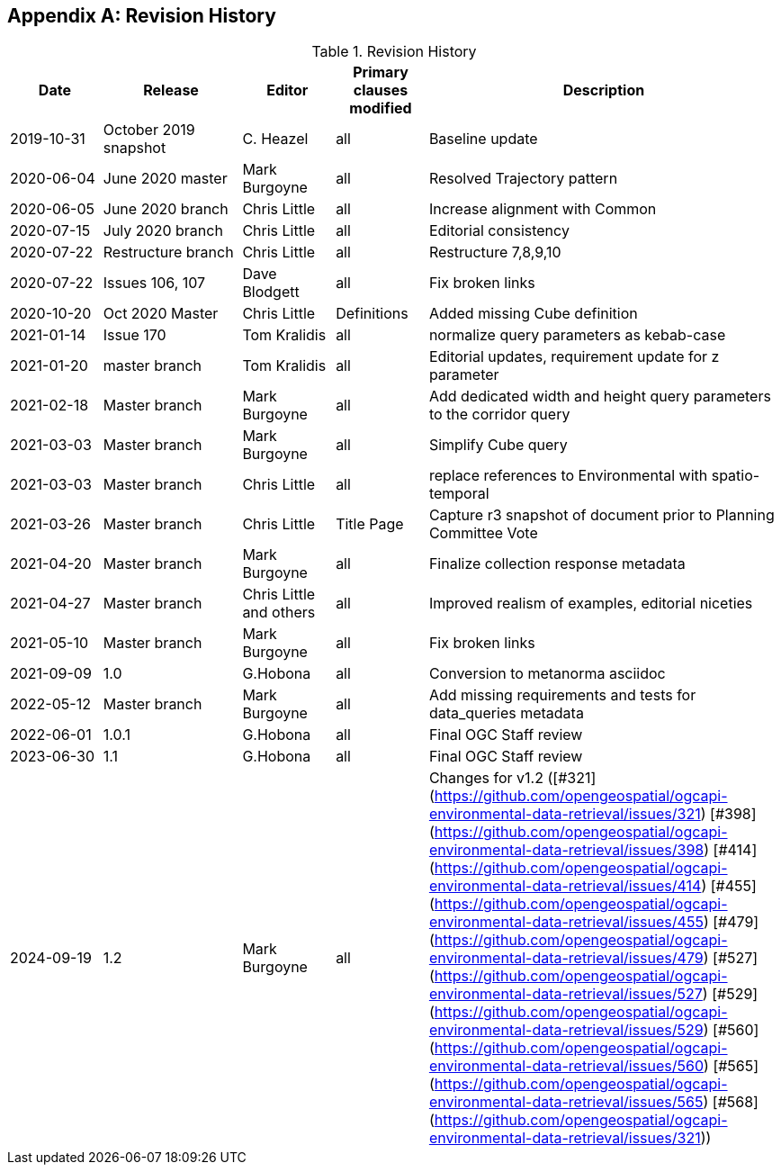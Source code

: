 [appendix,obligation="informative"]
== Revision History

[cols="12,18,12,12,46",options="header"]
.Revision History
|===
|Date |Release |Editor | Primary clauses modified |Description
|2019-10-31 |October 2019 snapshot |C. Heazel |all |Baseline update
|2020-06-04 |June 2020 master |Mark Burgoyne |all |Resolved Trajectory pattern
|2020-06-05 |June 2020 branch |Chris Little |all |Increase alignment with Common
|2020-07-15 |July 2020 branch |Chris Little |all |Editorial consistency
|2020-07-22 |Restructure branch |Chris Little |all |Restructure 7,8,9,10
|2020-07-22 |Issues 106, 107 |Dave Blodgett |all |Fix broken links
|2020-10-20 |Oct 2020 Master|Chris Little |Definitions |Added missing Cube definition
|2021-01-14 |Issue 170|Tom Kralidis | all |normalize query parameters as kebab-case
|2021-01-20 |master branch|Tom Kralidis | all |Editorial updates, requirement update for z parameter
|2021-02-18 |Master branch|Mark Burgoyne | all |Add dedicated width and height query parameters to the corridor query
|2021-03-03 |Master branch|Mark Burgoyne | all |Simplify Cube query
|2021-03-03 |Master branch|Chris Little | all |replace references to Environmental with spatio-temporal
|2021-03-26 |Master branch|Chris Little | Title Page |Capture r3 snapshot of document prior to Planning Committee Vote
|2021-04-20 |Master branch|Mark Burgoyne | all | Finalize collection response metadata
|2021-04-27 |Master branch|Chris Little and others | all | Improved realism of examples, editorial niceties
|2021-05-10 |Master branch|Mark Burgoyne | all | Fix broken links
|2021-09-09 |1.0|G.Hobona | all | Conversion to metanorma asciidoc
|2022-05-12 |Master branch|Mark Burgoyne | all | Add missing requirements and tests for data_queries metadata
|2022-06-01 |1.0.1|G.Hobona | all | Final OGC Staff review
|2023-06-30 |1.1|G.Hobona | all | Final OGC Staff review
|2024-09-19 |1.2|Mark Burgoyne| all | Changes for v1.2 ([#321](https://github.com/opengeospatial/ogcapi-environmental-data-retrieval/issues/321) [#398](https://github.com/opengeospatial/ogcapi-environmental-data-retrieval/issues/398) [#414](https://github.com/opengeospatial/ogcapi-environmental-data-retrieval/issues/414) [#455](https://github.com/opengeospatial/ogcapi-environmental-data-retrieval/issues/455) [#479](https://github.com/opengeospatial/ogcapi-environmental-data-retrieval/issues/479) [#527](https://github.com/opengeospatial/ogcapi-environmental-data-retrieval/issues/527) [#529](https://github.com/opengeospatial/ogcapi-environmental-data-retrieval/issues/529) [#560](https://github.com/opengeospatial/ogcapi-environmental-data-retrieval/issues/560) [#565](https://github.com/opengeospatial/ogcapi-environmental-data-retrieval/issues/565) [#568](https://github.com/opengeospatial/ogcapi-environmental-data-retrieval/issues/321))
|===
